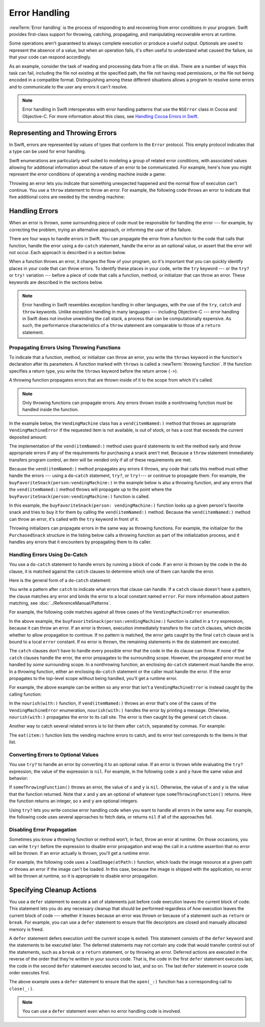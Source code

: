 Error Handling
==============

:newTerm:`Error handling` is the process of responding to
and recovering from error conditions in your program.
Swift provides first-class support for
throwing, catching, propagating, and manipulating
recoverable errors at runtime.

Some operations
aren't guaranteed to always complete execution or produce a useful output.
Optionals are used to represent the absence of a value,
but when an operation fails,
it's often useful to understand what caused the failure,
so that your code can respond accordingly.

As an example, consider the task of reading and processing data from a file on disk.
There are a number of ways this task can fail, including
the file not existing at the specified path,
the file not having read permissions, or
the file not being encoded in a compatible format.
Distinguishing among these different situations
allows a program to resolve some errors
and to communicate to the user any errors it can't resolve.

.. note::

   Error handling in Swift interoperates with error handling patterns
   that use the ``NSError`` class in Cocoa and Objective-C.
   For more information about this class,
   see `Handling Cocoa Errors in Swift <https://developer.apple.com/documentation/swift/cocoa_design_patterns/handling_cocoa_errors_in_swift>`_.

.. _ErrorHandling_Represent:

Representing and Throwing Errors
--------------------------------

In Swift, errors are represented by
values of types that conform to the ``Error`` protocol.
This empty protocol indicates that a type
can be used for error handling.

Swift enumerations are particularly well suited to modeling
a group of related error conditions,
with associated values allowing for additional information
about the nature of an error to be communicated.
For example, here's how you might represent the error conditions
of operating a vending machine inside a game:

.. testcode:: throw-enum-error

   -> enum VendingMachineError: Error {
          case invalidSelection
          case insufficientFunds(coinsNeeded: Int)
          case outOfStock
      }

Throwing an error lets you indicate that something unexpected happened
and the normal flow of execution can't continue.
You use a ``throw`` statement to throw an error.
For example,
the following code throws an error to indicate
that five additional coins are needed by the vending machine:

.. testcode:: throw-enum-error

   -> throw VendingMachineError.insufficientFunds(coinsNeeded: 5)
   xx fatal error

.. _ErrorHandling_Catch:

Handling Errors
---------------

When an error is thrown,
some surrounding piece of code must be responsible
for handling the error ---
for example, by correcting the problem,
trying an alternative approach,
or informing the user of the failure.

There are four ways to handle errors in Swift.
You can propagate the error from a function to the code that calls that function,
handle the error using a ``do``-``catch`` statement,
handle the error as an optional value,
or assert that the error will not occur.
Each approach is described in a section below.

When a function throws an error,
it changes the flow of your program,
so it's important that you can quickly identify places in your code that can throw errors.
To identify these places in your code, write the ``try`` keyword ---
or the ``try?`` or ``try!`` variation ---
before a piece of code that calls a function, method, or initializer that can throw an error.
These keywords are described in the sections below.

.. note::

   Error handling in Swift resembles exception handling in other languages,
   with the use of the ``try``, ``catch`` and ``throw`` keywords.
   Unlike exception handling in many languages ---
   including Objective-C ---
   error handling in Swift does not involve unwinding the call stack,
   a process that can be computationally expensive.
   As such, the performance characteristics
   of a ``throw`` statement
   are comparable to those of a ``return`` statement.


.. _ErrorHandling_Throw:

Propagating Errors Using Throwing Functions
~~~~~~~~~~~~~~~~~~~~~~~~~~~~~~~~~~~~~~~~~~~

To indicate that a function, method, or initializer can throw an error,
you write the ``throws`` keyword in the function's declaration
after its parameters.
A function marked with ``throws`` is called a :newTerm:`throwing function`.
If the function specifies a return type,
you write the ``throws`` keyword before the return arrow (``->``).

.. TODO Add discussion of throwing initializers

.. testcode:: throwingFunctionDeclaration

   -> func canThrowErrors() throws -> String
   >> { return "foo" }
   ---
   -> func cannotThrowErrors() -> String
   >> { return "foo" }

.. assertion:: throwing-function-cant-overload-nonthrowing

   -> func f() -> Int { return 10 }
   -> func f() throws -> Int { return 10 } // Error
   !$ error: invalid redeclaration of 'f()'
   !! func f() throws -> Int { return 10 } // Error
   !! ^
   !$ note: 'f()' previously declared here
   !! func f() -> Int { return 10 }
   !! ^

.. assertion:: throwing-parameter-can-overload-nonthrowing

   -> func f(callback: () -> Int) {}
   -> func f(callback: () throws -> Int) {} // Allowed

.. TODO: Add more assertions to test these behaviors

.. TODO: Write about the fact the above rules that govern overloading
   for throwing and nonthrowing functions.

A throwing function propagates errors that are thrown inside of it
to the scope from which it's called.

.. note::

    Only throwing functions can propagate errors.
    Any errors thrown inside a nonthrowing function
    must be handled inside the function.

In the example below,
the ``VendingMachine`` class has a ``vend(itemNamed:)`` method
that throws an appropriate ``VendingMachineError``
if the requested item is not available,
is out of stock,
or has a cost that exceeds the current deposited amount:

.. testcode:: errorHandling

   >> enum VendingMachineError: Error {
   >>     case invalidSelection
   >>     case insufficientFunds(coinsNeeded: Int)
   >>     case outOfStock
   >> }
   -> struct Item {
         var price: Int
         var count: Int
      }
   ---
   -> class VendingMachine {
   ->     var inventory = [
              "Candy Bar": Item(price: 12, count: 7),
              "Chips": Item(price: 10, count: 4),
              "Pretzels": Item(price: 7, count: 11)
          ]
   ->     var coinsDeposited = 0
   ---
   ->     func vend(itemNamed name: String) throws {
              guard let item = inventory[name] else {
                  throw VendingMachineError.invalidSelection
              }

              guard item.count > 0 else {
                  throw VendingMachineError.outOfStock
              }

              guard item.price <= coinsDeposited else {
                  throw VendingMachineError.insufficientFunds(coinsNeeded: item.price - coinsDeposited)
              }

              coinsDeposited -= item.price

              var newItem = item
              newItem.count -= 1
              inventory[name] = newItem

              print("Dispensing \(name)")
          }
      }

The implementation of the ``vend(itemNamed:)`` method
uses ``guard`` statements to exit the method early and throw appropriate errors
if any of the requirements for purchasing a snack aren't met.
Because a ``throw`` statement immediately transfers program control,
an item will be vended only if all of these requirements are met.

Because the ``vend(itemNamed:)`` method propagates any errors it throws,
any code that calls this method must either handle the errors ---
using a ``do``-``catch`` statement, ``try?``, or ``try!``---
or continue to propagate them.
For example,
the ``buyFavoriteSnack(person:vendingMachine:)`` in the example below
is also a throwing function,
and any errors that the ``vend(itemNamed:)`` method throws will
propagate up to the point where the ``buyFavoriteSnack(person:vendingMachine:)`` function is called.

.. testcode:: errorHandling

   -> let favoriteSnacks = [
          "Alice": "Chips",
          "Bob": "Licorice",
          "Eve": "Pretzels",
      ]
   -> func buyFavoriteSnack(person: String, vendingMachine: VendingMachine) throws {
          let snackName = favoriteSnacks[person] ?? "Candy Bar"
          try vendingMachine.vend(itemNamed: snackName)
      }
   >> var v = VendingMachine()
   >> v.coinsDeposited = 100
   >> try buyFavoriteSnack(person: "Alice", vendingMachine: v)
   << Dispensing Chips

In this example,
the ``buyFavoriteSnack(person: vendingMachine:)`` function looks up a given person's favorite snack
and tries to buy it for them by calling the ``vend(itemNamed:)`` method.
Because the ``vend(itemNamed:)`` method can throw an error,
it's called with the ``try`` keyword in front of it.

Throwing initializers can propagate errors in the same way as throwing functions.
For example,
the initializer for the ``PurchasedSnack`` structure in the listing below
calls a throwing function as part of the initialization process,
and it handles any errors that it encounters by propagating them to its caller.

.. testcode:: errorHandling

    -> struct PurchasedSnack {
           let name: String
           init(name: String, vendingMachine: VendingMachine) throws {
               try vendingMachine.vend(itemNamed: name)
               self.name = name
           }
       }
    >> do {
    >>     let succeeds = try PurchasedSnack(name: "Candy Bar", vendingMachine: v)
    >>     print(succeeds)
    >> } catch {
    >>     print("Threw unexpected error.")
    >> }
    << Dispensing Candy Bar
    << PurchasedSnack(name: "Candy Bar")
    >> do {
    >>     let throwsError = try PurchasedSnack(name: "Jelly Baby", vendingMachine: v)
    >>     print(throwsError)
    >> } catch {
    >>     print("Threw EXPECTED error.")
    >> }
    << Threw EXPECTED error.


.. _ErrorHandling_DoCatch:

Handling Errors Using Do-Catch
~~~~~~~~~~~~~~~~~~~~~~~~~~~~~~

You use a ``do``-``catch`` statement to handle errors
by running a block of code.
If an error is thrown by the code in the ``do`` clause,
it is matched against the ``catch`` clauses
to determine which one of them can handle the error.

Here is the general form of a ``do``-``catch`` statement:

.. syntax-outline::

   do {
       try <#expression#>
       <#statements#>
   } catch <#pattern 1#> {
       <#statements#>
   } catch <#pattern 2#> where <#condition#> {
       <#statements#>
   } catch {
       <#statements#>
   }

You write a pattern after ``catch`` to indicate what errors
that clause can handle.
If a ``catch`` clause doesn't have a pattern,
the clause matches any error
and binds the error to a local constant named ``error``.
For more information about pattern matching,
see :doc:`../ReferenceManual/Patterns`.

.. TODO: Call out the reasoning why we don't let you
   consider a catch clause exhaustive by just matching
   the errors in an given enum without a general catch/default.

For example, the following code matches against all three cases
of the ``VendingMachineError`` enumeration.

.. testcode:: errorHandling

   -> var vendingMachine = VendingMachine()
   -> vendingMachine.coinsDeposited = 8
   -> do {
          try buyFavoriteSnack(person: "Alice", vendingMachine: vendingMachine)
          print("Success! Yum.")
      } catch VendingMachineError.invalidSelection {
          print("Invalid Selection.")
      } catch VendingMachineError.outOfStock {
          print("Out of Stock.")
      } catch VendingMachineError.insufficientFunds(let coinsNeeded) {
          print("Insufficient funds. Please insert an additional \(coinsNeeded) coins.")
      } catch {
          print("Unexpected error: \(error).")
      }
   <- Insufficient funds. Please insert an additional 2 coins.

In the above example,
the ``buyFavoriteSnack(person:vendingMachine:)`` function is called in a ``try`` expression,
because it can throw an error.
If an error is thrown,
execution immediately transfers to the ``catch`` clauses,
which decide whether to allow propagation to continue.
If no pattern is matched, the error gets caught by the final ``catch``
clause and is bound to a local ``error`` constant.
If no error is thrown,
the remaining statements in the ``do`` statement are executed.

The ``catch`` clauses don't have to handle every possible error
that the code in the ``do`` clause can throw.
If none of the ``catch`` clauses handle the error,
the error propagates to the surrounding scope.
However, the propagated error
must be handled by *some* surrounding scope.
In a nonthrowing function,
an enclosing ``do``-``catch`` statement
must handle the error.
In a throwing function,
either an enclosing ``do``-``catch`` statement
or the caller
must handle the error.
If the error propagates to the top-level scope
without being handled,
you'll get a runtime error.

For example, the above example can be written so any
error that isn't a ``VendingMachineError`` is instead
caught by the calling function:

.. testcode:: errorHandling

    -> func nourish(with item: String) throws {
           do {
               try vendingMachine.vend(itemNamed: item)
           } catch is VendingMachineError {
               print("Couldn't buy that from the vending machine.")
           }
       }
    ---
    -> do {
           try nourish(with: "Beet-Flavored Chips")
       } catch {
           print("Unexpected non-vending-machine-related error: \(error)")
       }
    <- Couldn't buy that from the vending machine.

In the ``nourish(with:)`` function,
if ``vend(itemNamed:)`` throws an error that's
one of the cases of the ``VendingMachineError`` enumeration,
``nourish(with:)`` handles the error by printing a message.
Otherwise,
``nourish(with:)`` propagates the error to its call site.
The error is then caught by the general ``catch`` clause.

Another way to catch several related errors
is to list them after ``catch``, separated by commas.
For example:

.. testcode:: errorHandling

    -> func eat(item: String) throws {
           do {
               try vendingMachine.vend(itemNamed: item)
           } catch VendingMachineError.invalidSelection, VendingMachineError.insufficientFunds, VendingMachineError.outOfStock {
               print("Invalid selection, out of stock, or not enough money.")
           }
       }
    >> do {
    >>     try eat(item: "Beet-Flavored Chips")
    >> } catch {
    >>     print("Unexpected error: \(error)")
    >> }
    << Invalid selection, out of stock, or not enough money.

.. XXX the catch clause is getting indented oddly in HTML output if I hard wrap it

The ``eat(item:)`` function lists the vending machine errors to catch,
and its error text corresponds to the items in that list.

.. _ErrorHandling_Optional:

Converting Errors to Optional Values
~~~~~~~~~~~~~~~~~~~~~~~~~~~~~~~~~~~~

You use ``try?`` to handle an error by converting it to an optional value.
If an error is thrown while evaluating the ``try?`` expression,
the value of the expression is ``nil``.
For example,
in the following code ``x`` and ``y`` have the same value and behavior:

.. testcode:: optional-try

    -> func someThrowingFunction() throws -> Int {
          // ...
    >>    return 40
    -> }
    ---
    -> let x = try? someThrowingFunction()
    >> print(x as Any)
    << Optional(40)
    ---
    -> let y: Int?
       do {
           y = try someThrowingFunction()
       } catch {
           y = nil
       }
    >> print(y as Any)
    << Optional(40)

If ``someThrowingFunction()`` throws an error,
the value of ``x`` and ``y`` is ``nil``.
Otherwise, the value of ``x`` and ``y`` is the value that the function returned.
Note that ``x`` and ``y`` are an optional of whatever type ``someThrowingFunction()`` returns.
Here the function returns an integer, so ``x`` and ``y`` are optional integers.

Using ``try?`` lets you write concise error handling code
when you want to handle all errors in the same way.
For example,
the following code
uses several approaches to fetch data,
or returns ``nil`` if all of the approaches fail.

.. testcode:: optional-try-cached-data

    >> struct Data {}
    >> func fetchDataFromDisk() throws -> Data { return Data() }
    >> func fetchDataFromServer() throws -> Data { return Data() }
    -> func fetchData() -> Data? {
           if let data = try? fetchDataFromDisk() { return data }
           if let data = try? fetchDataFromServer() { return data }
           return nil
       }

.. _ErrorHandling_Force:

Disabling Error Propagation
~~~~~~~~~~~~~~~~~~~~~~~~~~~

Sometimes you know a throwing function or method
won't, in fact, throw an error at runtime.
On those occasions,
you can write ``try!`` before the expression to disable error propagation
and wrap the call in a runtime assertion that no error will be thrown.
If an error actually is thrown, you'll get a runtime error.

For example, the following code uses a ``loadImage(atPath:)`` function,
which loads the image resource at a given path
or throws an error if the image can't be loaded.
In this case, because the image is shipped with the application,
no error will be thrown at runtime,
so it is appropriate to disable error propagation.

.. testcode:: forceTryStatement

   >> struct Image {}
   >> func loadImage(atPath path: String) throws -> Image {
   >>     return Image()
   >> }
   -> let photo = try! loadImage(atPath: "./Resources/John Appleseed.jpg")

.. _ErrorHandling_Defer:

Specifying Cleanup Actions
--------------------------

You use a ``defer`` statement to execute a set of statements
just before code execution leaves the current block of code.
This statement lets you do any necessary cleanup
that should be performed regardless
of *how* execution leaves the current block of code ---
whether it leaves because an error was thrown
or because of a statement such as ``return`` or ``break``.
For example, you can use a ``defer`` statement
to ensure that file descriptors are closed
and manually allocated memory is freed.

A ``defer`` statement defers execution until the current scope is exited.
This statement consists of the ``defer`` keyword and the statements to be executed later.
The deferred statements may not contain any code
that would transfer control out of the statements,
such as a ``break`` or a ``return`` statement,
or by throwing an error.
Deferred actions are executed in the reverse of
the order that they're written in your source code.
That is, the code in the first ``defer`` statement executes last,
the code in the second ``defer`` statement executes second to last,
and so on.
The last ``defer`` statement in source code order executes first.

.. testcode:: defer

   >> func exists(_ file: String) -> Bool { return true }
   >> struct File {
   >>    func readline() throws -> String? { return nil }
   >> }
   >> func open(_ file: String) -> File { return File() }
   >> func close(_ fileHandle: File) {}
   -> func processFile(filename: String) throws {
         if exists(filename) {
            let file = open(filename)
            defer {
               close(file)
            }
            while let line = try file.readline() {
               // Work with the file.
   >>          print(line)
            }
            // close(file) is called here, at the end of the scope.
         }
      }

The above example uses a ``defer`` statement
to ensure that the ``open(_:)`` function
has a corresponding call to ``close(_:)``.

.. note::

    You can use a ``defer`` statement
    even when no error handling code is involved.
